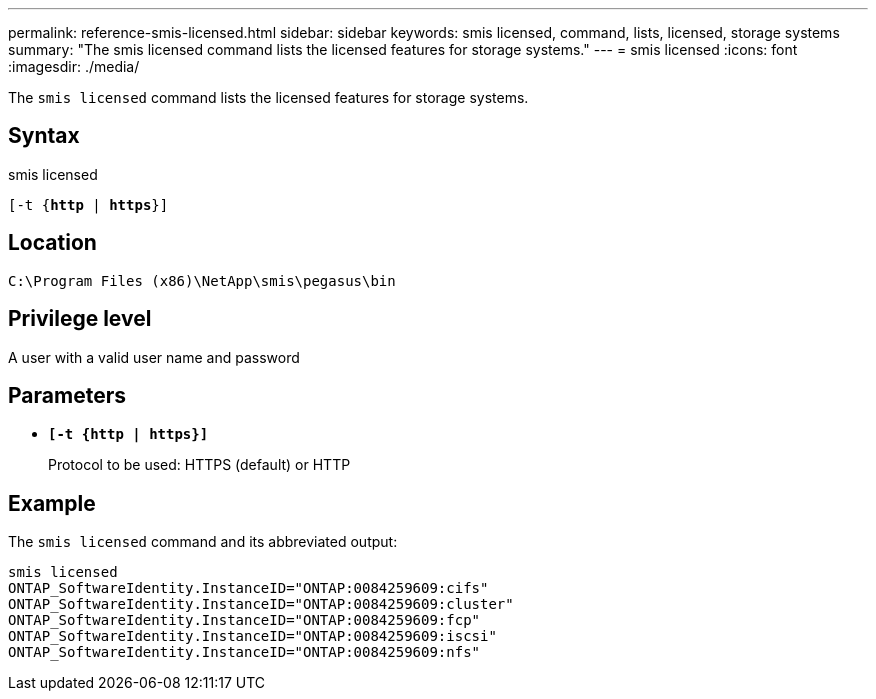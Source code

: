 ---
permalink: reference-smis-licensed.html
sidebar: sidebar
keywords: smis licensed, command, lists, licensed, storage systems
summary: "The smis licensed command lists the licensed features for storage systems."
---
= smis licensed
:icons: font
:imagesdir: ./media/

[.lead]
The `smis licensed` command lists the licensed features for storage systems.

== Syntax

smis licensed

`[-t {*http* | *https*}]`

== Location

`C:\Program Files (x86)\NetApp\smis\pegasus\bin`

== Privilege level

A user with a valid user name and password

== Parameters

* `*[-t {http | https}]*`
+
Protocol to be used: HTTPS (default) or HTTP

== Example

The `smis licensed` command and its abbreviated output:

----
smis licensed
ONTAP_SoftwareIdentity.InstanceID="ONTAP:0084259609:cifs"
ONTAP_SoftwareIdentity.InstanceID="ONTAP:0084259609:cluster"
ONTAP_SoftwareIdentity.InstanceID="ONTAP:0084259609:fcp"
ONTAP_SoftwareIdentity.InstanceID="ONTAP:0084259609:iscsi"
ONTAP_SoftwareIdentity.InstanceID="ONTAP:0084259609:nfs"
----
